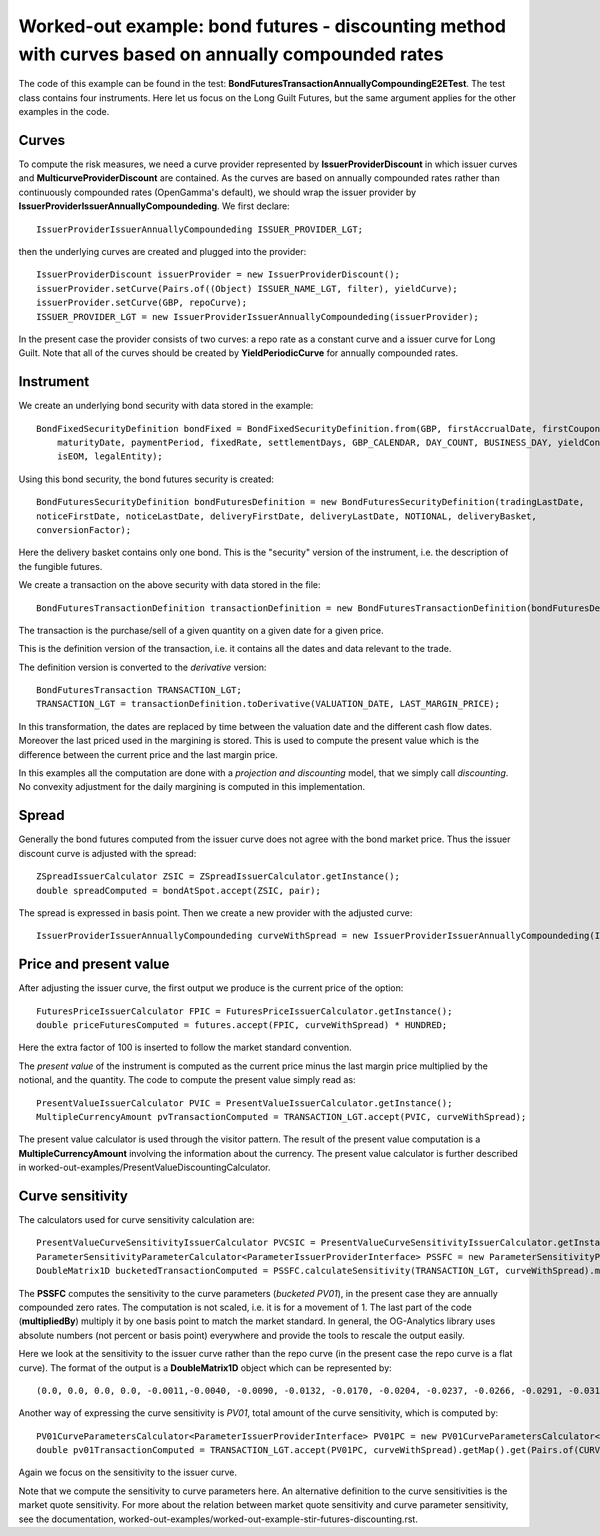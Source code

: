 Worked-out example: bond futures - discounting method with curves based on annually compounded rates
==========================================

The code of this example can be found in the test: **BondFuturesTransactionAnnuallyCompoundingE2ETest**. 
The test class contains four instruments. Here let us focus on the Long Guilt Futures, but the same argument applies for the other examples in the code. 

Curves
------

To compute the risk measures, we need a curve provider represented by **IssuerProviderDiscount** in which issuer curves and **MulticurveProviderDiscount** are contained. 
As the curves are based on annually compounded rates rather than continuously compounded rates (OpenGamma's default), we should wrap the issuer provider by **IssuerProviderIssuerAnnuallyCompoundeding**. 
We first declare::

    IssuerProviderIssuerAnnuallyCompoundeding ISSUER_PROVIDER_LGT;

then the underlying curves are created and plugged into the provider::

    IssuerProviderDiscount issuerProvider = new IssuerProviderDiscount();
    issuerProvider.setCurve(Pairs.of((Object) ISSUER_NAME_LGT, filter), yieldCurve);
    issuerProvider.setCurve(GBP, repoCurve);
    ISSUER_PROVIDER_LGT = new IssuerProviderIssuerAnnuallyCompoundeding(issuerProvider);

In the present case the provider consists of two curves: a repo rate as a constant curve and a issuer curve for Long Guilt.
Note that all of the curves should be created by **YieldPeriodicCurve** for annually compounded rates.

Instrument
----------
We create an underlying bond security with data stored in the example::

    BondFixedSecurityDefinition bondFixed = BondFixedSecurityDefinition.from(GBP, firstAccrualDate, firstCouponDate,
        maturityDate, paymentPeriod, fixedRate, settlementDays, GBP_CALENDAR, DAY_COUNT, BUSINESS_DAY, yieldConvention,
        isEOM, legalEntity);

Using this bond security, the bond futures security is created::

        BondFuturesSecurityDefinition bondFuturesDefinition = new BondFuturesSecurityDefinition(tradingLastDate,
        noticeFirstDate, noticeLastDate, deliveryFirstDate, deliveryLastDate, NOTIONAL, deliveryBasket,
        conversionFactor);

Here the delivery basket contains only one bond. This is the "security" version of the instrument, i.e. the description of the fungible futures. 

We create a transaction on the above security with data stored in the file::

    BondFuturesTransactionDefinition transactionDefinition = new BondFuturesTransactionDefinition(bondFuturesDefinition, QUANTITY, TRADE_DATE, TRADE_PRICE);

The transaction is the purchase/sell of a given quantity on a given date for a given price.
 
This is the definition version of the transaction, i.e. it contains all the dates and data relevant to the trade.

The definition version is converted to the *derivative* version::

    BondFuturesTransaction TRANSACTION_LGT; 
    TRANSACTION_LGT = transactionDefinition.toDerivative(VALUATION_DATE, LAST_MARGIN_PRICE);

In this transformation, the dates are replaced by time between the valuation date and the different cash flow dates. Moreover the last priced used in the margining is stored. This is used to compute the present value which is the difference between the current price and the last margin price.


In this examples all the computation are done with a *projection and discounting* model, that we simply call *discounting*. No convexity adjustment for the daily margining is computed in this implementation. 

Spread
------

Generally the bond futures computed from the issuer curve does not agree with the bond market price. 
Thus the issuer discount curve is adjusted with the spread::

    ZSpreadIssuerCalculator ZSIC = ZSpreadIssuerCalculator.getInstance();
    double spreadComputed = bondAtSpot.accept(ZSIC, pair);

The spread is expressed in basis point.
Then we create a new provider with the adjusted curve::

     IssuerProviderIssuerAnnuallyCompoundeding curveWithSpread = new IssuerProviderIssuerAnnuallyCompoundeding(ISSUER_PROVIDER_LGT, legalEntity, spreadComputed * BP1);


Price and present value
-----------------------

After adjusting the issuer curve, the first output we produce is the current price of the option::

        FuturesPriceIssuerCalculator FPIC = FuturesPriceIssuerCalculator.getInstance();
        double priceFuturesComputed = futures.accept(FPIC, curveWithSpread) * HUNDRED;
    
Here the extra factor of 100 is inserted to follow the market standard convention.

The *present value* of the instrument is computed as the current price minus the last margin price multiplied by the notional, and the quantity.
The code to compute the present value simply read as::

    PresentValueIssuerCalculator PVIC = PresentValueIssuerCalculator.getInstance();
    MultipleCurrencyAmount pvTransactionComputed = TRANSACTION_LGT.accept(PVIC, curveWithSpread);

The present value calculator is used through the visitor pattern. The result of the present value computation is a **MultipleCurrencyAmount** involving the information about the currency. The present value calculator is further described in worked-out-examples/PresentValueDiscountingCalculator.



Curve sensitivity
-----------------

The calculators used for curve sensitivity calculation are::

    PresentValueCurveSensitivityIssuerCalculator PVCSIC = PresentValueCurveSensitivityIssuerCalculator.getInstance();
    ParameterSensitivityParameterCalculator<ParameterIssuerProviderInterface> PSSFC = new ParameterSensitivityParameterCalculator<>(PVCSIC);
    DoubleMatrix1D bucketedTransactionComputed = PSSFC.calculateSensitivity(TRANSACTION_LGT, curveWithSpread).multipliedBy(BP1).getSensitivity(CURVE_NAME_LGT, GBP));

The **PSSFC** computes the sensitivity to the curve parameters (*bucketed PV01*), in the present case they are annually compounded zero rates. The computation is not scaled, i.e. it is for a movement of 1. The last part of the code (**multipliedBy**) multiply it by one basis point to match the market standard. In general, the OG-Analytics library uses absolute numbers (not percent or basis point) everywhere and provide the tools to rescale the output easily.

Here we look at the sensitivity to the issuer curve rather than the repo curve (in the present case the repo curve is a flat curve).
The format of the output is a **DoubleMatrix1D** object which can be represented by::

(0.0, 0.0, 0.0, 0.0, -0.0011,-0.0040, -0.0090, -0.0132, -0.0170, -0.0204, -0.0237, -0.0266, -0.0291, -0.0313, -0.6132, -0.1539, 0.0, 0.0)

Another way of expressing the curve sensitivity is *PV01*, total amount of the curve sensitivity, which is computed by::

    PV01CurveParametersCalculator<ParameterIssuerProviderInterface> PV01PC = new PV01CurveParametersCalculator<>(PVCSIC);
    double pv01TransactionComputed = TRANSACTION_LGT.accept(PV01PC, curveWithSpread).getMap().get(Pairs.of(CURVE_NAME_LGT, GBP));

Again we focus on the sensitivity to the issuer curve.

Note that we compute the sensitivity to curve parameters here. An alternative definition to the curve sensitivities is the market quote sensitivity. For more about the relation between market quote sensitivity and curve parameter sensitivity, see the documentation, worked-out-examples/worked-out-example-stir-futures-discounting.rst.